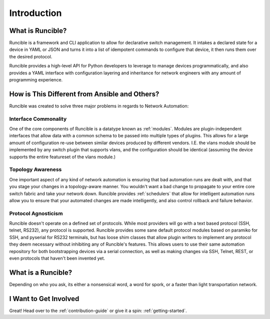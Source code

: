 Introduction
============

What is Runcible?
-----------------

Runcible is a framework and CLI application to allow for declarative switch management. It intakes a declared state for
a device in YAML or JSON and turns it into a list of idempotent commands to configure that device, it then runs them over
the desired protocol.

Runcible provides a high-level API for Python developers to leverage to manage devices programmatically, and also
provides a YAML interface with configuration layering and inheritance for network engineers with any amount of
programming experience.

How is This Different from Ansible and Others?
----------------------------------------------

Runcible was created to solve three major problems in regards to Network Automation:

Interface Commonality
^^^^^^^^^^^^^^^^^^^^^

One of the core components of Runcible is a datatype known as :ref:`modules`. Modules are plugin-independent interfaces
that allow data with a common schema to be passed into multiple types of plugins. This allows for a large amount of
configuration re-use between similar devices produced by different vendors. I.E. the vlans module should be implemented
by any switch plugin that supports vlans, and the configuration should be identical (assuming the device supports
the entire featureset of the vlans module.)

Topology Awareness
^^^^^^^^^^^^^^^^^^

One important aspect of any kind of network automation is ensuring that bad automation runs are dealt with, and that
you stage your changes in a topology-aware manner. You wouldn't want a bad change to propagate to your entire core
switch fabric and take your network down. Runcible provides :ref:`schedulers` that allow for intelligent automation runs
allow you to ensure that your automated changes are made intelligently, and also control rollback and failure behavior.

Protocol Agnosticism
^^^^^^^^^^^^^^^^^^^^

Runcible doesn't operate on a defined set of protocols. While most providers will go with a text based protocol (SSH,
telnet, RS232), any protocol is supported. Runcible provides some sane default protocol modules based on paramiko for
SSH, and pyserial for RS232 terminals, but has loose shim classes that allow plugin writers to implement any protocol
they deem necessary without inhibiting any of Runcible's features. This allows users to use their same automation
repository for both bootstrapping devices via a serial connection, as well as making changes via SSH, Telnet, REST, or
even protocols that haven't been invented yet.


What is a Runcible?
-------------------

Depending on who you ask, its either a nonsensical word, a word for spork, or a faster than light transportation network.

I Want to Get Involved
----------------------

Great! Head over to the :ref:`contribution-guide` or give it a spin: :ref:`getting-started`.